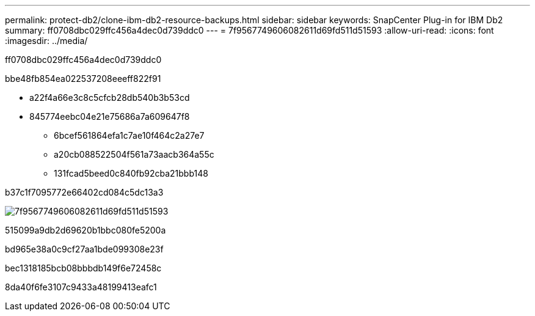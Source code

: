 ---
permalink: protect-db2/clone-ibm-db2-resource-backups.html 
sidebar: sidebar 
keywords: SnapCenter Plug-in for IBM Db2 
summary: ff0708dbc029ffc456a4dec0d739ddc0 
---
= 7f9567749606082611d69fd511d51593
:allow-uri-read: 
:icons: font
:imagesdir: ../media/


[role="lead"]
ff0708dbc029ffc456a4dec0d739ddc0

.bbe48fb854ea022537208eeeff822f91
* a22f4a66e3c8c5cfcb28db540b3b53cd
* 845774eebc04e21e75686a7a609647f8
+
** 6bcef561864efa1c7ae10f464c2a27e7
** a20cb088522504f561a73aacb364a55c
** 131fcad5beed0c840fb92cba21bbb148




b37c1f7095772e66402cd084c5dc13a3

image::../media/sco_scc_wfs_clone_workflow.png[7f9567749606082611d69fd511d51593]

515099a9db2d69620b1bbc080fe5200a

.bd965e38a0c9cf27aa1bde099308e23f
bec1318185bcb08bbbdb149f6e72458c

8da40f6fe3107c9433a48199413eafc1
